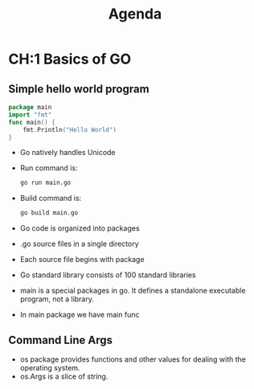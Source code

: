 #+title: Agenda
* CH:1 Basics of GO
** Simple hello world program
#+BEGIN_SRC go
package main
import "fmt"
func main() {
	fmt.Println("Hello World")
}
#+END_SRC

#+RESULTS:
: Hello World

- Go natively handles Unicode
- Run command is:
  #+BEGIN_SRC sh
go run main.go
  #+END_SRC
- Build command is:
  #+BEGIN_SRC sh
go build main.go
  #+END_SRC

- Go code is organized into packages
- .go source files in a single directory
- Each source file begins with package
- Go standard library consists of 100 standard libraries
- main is a special packages in go. It defines a standalone executable program, not a library.
- In main package we have main func
** Command Line Args
- os package provides functions and other values for dealing with the operating system.
- os.Args is a slice of string.


